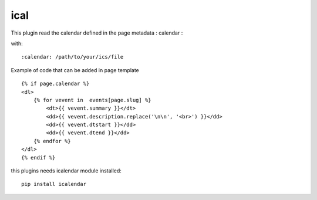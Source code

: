 ical
--------

This plugin read the calendar defined in the page metadata : calendar :

with::

	:calendar: /path/to/your/ics/file

Example of code that can be added in page template ::


    {% if page.calendar %}
    <dl>
        {% for vevent in  events[page.slug] %}
            <dt>{{ vevent.summary }}</dt>
            <dd>{{ vevent.description.replace('\n\n', '<br>') }}</dd>
            <dd>{{ vevent.dtstart }}</dd>
            <dd>{{ vevent.dtend }}</dd>
        {% endfor %}
    </dl>
    {% endif %}
    
this plugins needs icalendar module installed::

	pip install icalendar

